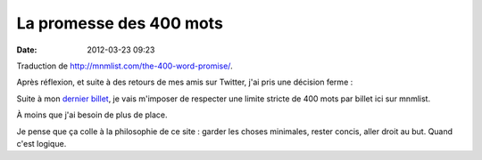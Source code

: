 La promesse des 400 mots
########################
:date: 2012-03-23 09:23

Traduction de http://mnmlist.com/the-400-word-promise/.

Après réflexion, et suite à des retours de mes amis sur Twitter, j'ai pris une
décision ferme :

Suite à mon `dernier billet <../la-beaute-du-petit.html>`_, je vais m'imposer
de respecter une limite stricte de 400 mots par billet ici sur mnmlist.

À moins que j'ai besoin de plus de place.

Je pense que ça colle à la philosophie de ce site : garder les choses
minimales, rester concis, aller droit au but. Quand c'est logique.
